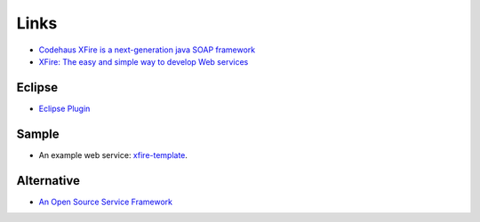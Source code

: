 Links
*****

- `Codehaus XFire is a next-generation java SOAP framework`_
- `XFire: The easy and simple way to develop Web services`_

Eclipse
=======

- `Eclipse Plugin`_

Sample
======

- An example web service: xfire-template_.

Alternative
===========

- `An Open Source Service Framework`_


.. _`Codehaus XFire is a next-generation java SOAP framework`: http://xfire.codehaus.org/
.. _`XFire: The easy and simple way to develop Web services`: http://www.javaworld.com/javaworld/jw-05-2006/jw-0501-xfire_p.html
.. _`Eclipse Plugin`: http://xfire.codehaus.org/Eclipse+Plugin
.. _xfire-template: http://g1/svn/home/patrick/learn/xfire-template
.. _`An Open Source Service Framework`: http://incubator.apache.org/cxf/


